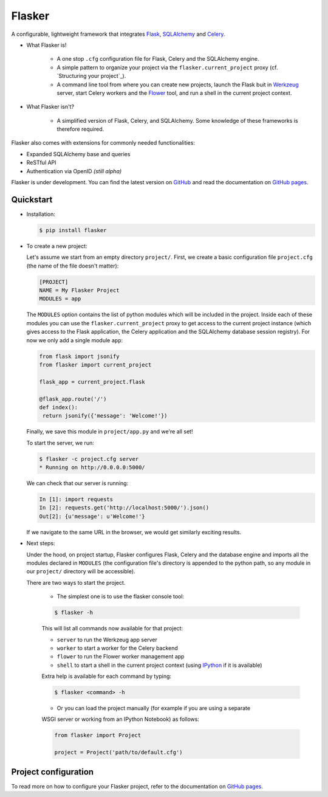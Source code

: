Flasker
=======

A configurable, lightweight framework that integrates Flask_, SQLAlchemy_ and
Celery_.

- What Flasker is!
  
    - A one stop ``.cfg`` configuration file for Flask, Celery and the
      SQLAlchemy engine.
    
    - A simple pattern to organize your project via the
      ``flasker.current_project`` proxy (cf. `Structuring your project`_).

    - A command line tool from where you can create new projects, launch the
      Flask buit in Werkzeug_ server, start Celery workers and the Flower_
      tool, and run a shell in the current project context.

- What Flasker isn't?

    - A simplified version of Flask, Celery, and SQLAlchemy. Some knowledge of these
      frameworks is therefore required. 

Flasker also comes with extensions for commonly needed functionalities:

- Expanded SQLAlchemy base and queries
- ReSTful API
- Authentication via OpenID *(still alpha)*

Flasker is under development. You can find the latest version on GitHub_ and
read the documentation on `GitHub pages`_.


Quickstart
----------

- Installation:

  .. code:: bash

    $ pip install flasker


- To create a new project:

  Let's assume we start from an empty directory ``project/``. First, we create a basic configuration file ``project.cfg`` (the name  of the file doesn't matter):

  .. code:: cfg

    [PROJECT]
    NAME = My Flasker Project
    MODULES = app

  The ``MODULES`` option contains the list of python modules which will be
  included in the project. Inside each of these modules you can use the
  ``flasker.current_project`` proxy to get access to the current project
  instance (which gives access to the Flask application, the Celery application
  and the SQLAlchemy database session registry). For now we only add a single
  module ``app``:

  .. code:: python

     from flask import jsonify
     from flasker import current_project

     flask_app = current_project.flask

     @flask_app.route('/')
     def index():
      return jsonify({'message': 'Welcome!'})

  Finally, we save this module in ``project/app.py`` and we're all set!
  
  To start the server, we run:

  .. code:: bash

     $ flasker -c project.cfg server 
     * Running on http://0.0.0.0:5000/

  We can check that our server is running:

  .. code:: python

     In [1]: import requests
     In [2]: requests.get('http://localhost:5000/').json()
     Out[2]: {u'message': u'Welcome!'}

  If we navigate to the same URL in the browser, we would get similarly
  exciting results.


- Next steps:

  Under the hood, on project startup, Flasker configures Flask, Celery and the
  database engine and imports all the modules declared in ``MODULES`` (the
  configuration file's directory is appended to the python path, so any module
  in our ``project/`` directory will be accessible).

  There are two ways to start the project.
  
    * The simplest one is to use the flasker console tool:

    .. code:: bash

      $ flasker -h

    This will list all commands now available for that project:

    - ``server`` to run the Werkzeug app server
    - ``worker`` to start a worker for the Celery backend
    - ``flower`` to run the Flower worker management app
    - ``shell`` to start a shell in the current project context (using IPython_ 
      if it is available)

    Extra help is available for each command by typing:

    .. code:: bash

      $ flasker <command> -h

    * Or you can load the project manually (for example if you are using a separate
    WSGI server or working from an IPython Notebook) as follows:

    .. code:: python

       from flasker import Project

       project = Project('path/to/default.cfg')


Project configuration
---------------------

To read more on how to configure your Flasker project, refer to the
documentation on `GitHub pages`_.


.. _Bootstrap: http://twitter.github.com/bootstrap/index.html
.. _Flask: http://flask.pocoo.org/docs/api/
.. _Flask-Script: http://flask-script.readthedocs.org/en/latest/
.. _Flask-Login: http://packages.python.org/Flask-Login/
.. _Flask-Restless: https://flask-restless.readthedocs.org/en/latest/
.. _Jinja: http://jinja.pocoo.org/docs/
.. _Celery: http://docs.celeryproject.org/en/latest/index.html
.. _Flower: https://github.com/mher/flower
.. _Datatables: http://datatables.net/examples/
.. _SQLAlchemy: http://docs.sqlalchemy.org/en/rel_0_7/orm/tutorial.html
.. _MySQL: http://dev.mysql.com/doc/
.. _Google OAuth 2: https://developers.google.com/accounts/docs/OAuth2
.. _Google API console: https://code.google.com/apis/console
.. _jQuery: http://jquery.com/
.. _jQuery UI: http://jqueryui.com/
.. _Backbone-Relational: https://github.com/PaulUithol/Backbone-relational
.. _FlaskRESTful: http://flask-restful.readthedocs.org/en/latest/index.html
.. _Wiki: https://github.com/mtth/flasker/wiki
.. _GitHub pages: http://mtth.github.com/flasker
.. _GitHub: http://github.com/mtth/flasker
.. _IPython: http://ipython.org/
.. _Werkzeug: http://werkzeug.pocoo.org/

